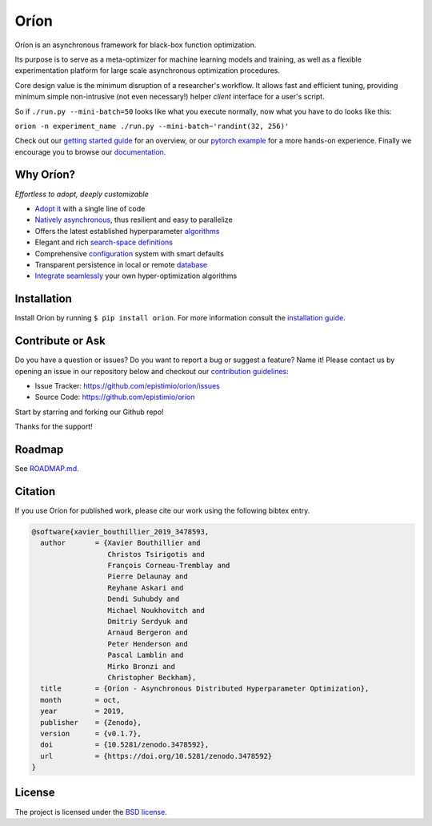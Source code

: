 *****
Oríon
*****

|pypi| |py_versions| |license| |doi|
|rtfd| |codecov| |travis|

.. |pypi| image:: https://img.shields.io/pypi/v/orion.svg
    :target: https://pypi.python.org/pypi/orion
    :alt: Current PyPi Version

.. |py_versions| image:: https://img.shields.io/pypi/pyversions/orion.svg
    :target: https://pypi.python.org/pypi/orion
    :alt: Supported Python Versions

.. |license| image:: https://img.shields.io/badge/License-BSD%203--Clause-blue.svg
    :target: https://opensource.org/licenses/BSD-3-Clause
    :alt: BSD 3-clause license

.. |doi| image:: https://zenodo.org/badge/102697867.svg
   :target: https://zenodo.org/badge/latestdoi/102697867
   :alt: DOI

.. |rtfd| image:: https://readthedocs.org/projects/orion/badge/?version=latest
    :target: https://orion.readthedocs.io/en/latest/?badge=latest
    :alt: Documentation Status

.. |codecov| image:: https://codecov.io/gh/Epistimio/orion/branch/master/graph/badge.svg
    :target: https://codecov.io/gh/Epistimio/orion
    :alt: Codecov Report

.. |travis| image:: https://travis-ci.org/Epistimio/orion.svg?branch=master
    :target: https://travis-ci.org/Epistimio/orion
    :alt: Travis tests

Oríon is an asynchronous framework for black-box function optimization.

Its purpose is to serve as a meta-optimizer for machine learning models
and training, as well as a flexible experimentation
platform for large scale asynchronous optimization procedures.

Core design value is the minimum disruption of a researcher's workflow.
It allows fast and efficient tuning, providing minimum simple non-intrusive
(not even necessary!) helper *client* interface for a user's script.

So if ``./run.py --mini-batch=50`` looks like what you execute normally,
now what you have to do looks like this:

``orion -n experiment_name ./run.py --mini-batch~'randint(32, 256)'``

Check out our `getting started guide`_ for an overview, or our `pytorch example`_ for a more
hands-on experience. Finally we encourage you to browse our `documentation`_.

.. _getting started guide: https://orion.readthedocs.io/en/latest/install/gettingstarted.html
.. _documentation: https://orion.readthedocs.io/
.. _pytorch example: https://orion.readthedocs.io/en/latest/tutorials/pytorch.html

Why Oríon?
==========
*Effortless to adopt, deeply customizable*

- `Adopt it <https://orion.readthedocs.io/en/stable/user/script.html>`_ with a single line of code
- `Natively asynchronous <https://orion.readthedocs.io/en/stable/code/core.html>`_, thus resilient and easy to parallelize
- Offers the latest established hyperparameter `algorithms <https://orion.readthedocs.io/en/stable/user/algorithms.html>`_
- Elegant and rich `search-space definitions <https://orion.readthedocs.io/en/stable/user/searchspace.html>`_
- Comprehensive `configuration <https://orion.readthedocs.io/en/latest/user/config.html>`_ system with smart defaults
- Transparent persistence in local or remote `database <https://orion.readthedocs.io/en/stable/install/database.html>`_
- `Integrate seamlessly <https://orion.readthedocs.io/en/stable/plugins/base.html>`_ your own
  hyper-optimization algorithms

Installation
============

Install Oríon by running ``$ pip install orion``. For more information consult the `installation
guide`_.

.. _installation guide: https://orion.readthedocs.io/en/stable/install/core.html

Contribute or Ask
=================

Do you have a question or issues?
Do you want to report a bug or suggest a feature? Name it!
Please contact us by opening an issue in our repository below and checkout our `contribution guidelines <https://github.com/Epistimio/orion/blob/develop/CONTRIBUTING.md>`_:

- Issue Tracker: `<https://github.com/epistimio/orion/issues>`_
- Source Code: `<https://github.com/epistimio/orion>`_

Start by starring and forking our Github repo!

Thanks for the support!

Roadmap
========

See `ROADMAP.md <https://github.com/Epistimio/orion/blob/master/ROADMAP.md>`_.

Citation
========

If you use Oríon for published work, please cite our work using the following bibtex entry.

.. code-block:: bibtex

   @software{xavier_bouthillier_2019_3478593,
     author       = {Xavier Bouthillier and
                     Christos Tsirigotis and
                     François Corneau-Tremblay and
                     Pierre Delaunay and
                     Reyhane Askari and
                     Dendi Suhubdy and
                     Michael Noukhovitch and
                     Dmitriy Serdyuk and
                     Arnaud Bergeron and
                     Peter Henderson and
                     Pascal Lamblin and
                     Mirko Bronzi and
                     Christopher Beckham},
     title        = {Oríon - Asynchronous Distributed Hyperparameter Optimization},
     month        = oct,
     year         = 2019,
     publisher    = {Zenodo},
     version      = {v0.1.7},
     doi          = {10.5281/zenodo.3478592},
     url          = {https://doi.org/10.5281/zenodo.3478592}
   }

License
=======

The project is licensed under the `BSD license <https://github.com/Epistimio/orion/blob/master/LICENSE>`_.
